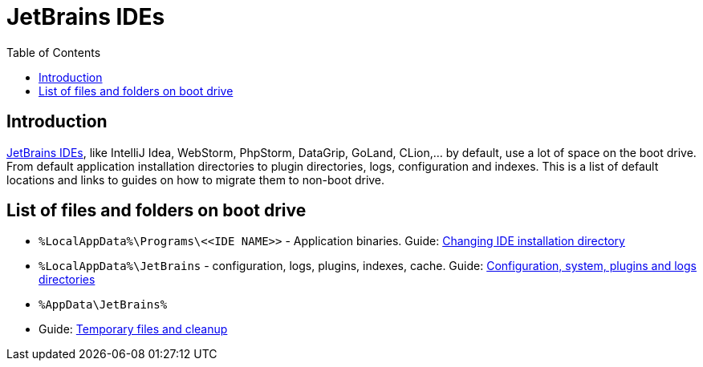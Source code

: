 = JetBrains IDEs
:toc:
:toclevels: 5

== Introduction

https://www.jetbrains.com/ides/[JetBrains IDEs], like IntelliJ Idea, WebStorm, PhpStorm, DataGrip, GoLand, CLion,... by
default, use a lot of space on the boot drive. From default application installation directories to plugin directories,
logs, configuration and indexes. This is a list of default locations and links to guides on how to migrate them to
non-boot drive.

== List of files and folders on boot drive

* `%LocalAppData%\Programs\\<<IDE NAME>>` - Application binaries.
Guide: link:changing-installation-directory.adoc[Changing IDE installation directory]
* `%LocalAppData%\JetBrains` - configuration, logs, plugins, indexes, cache. Guide:
link:config-system-plugins-logs.adoc[Configuration, system, plugins and logs directories]
* `%AppData\JetBrains%`
* Guide: link:temporary-files-and-cleanup.adoc[Temporary files and cleanup]
